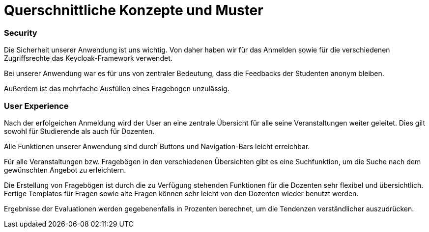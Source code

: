 = Querschnittliche Konzepte und Muster

=== Security

Die Sicherheit unserer Anwendung ist uns wichtig.
Von daher haben wir für das Anmelden sowie für die verschiedenen Zugriffsrechte das Keycloak-Framework verwendet.

Bei unserer Anwendung war es für uns von zentraler Bedeutung, dass die Feedbacks der Studenten anonym bleiben.

Außerdem ist das mehrfache Ausfüllen eines Fragebogen unzulässig.

=== User Experience

Nach der erfolgeichen Anmeldung wird der User an eine zentrale Übersicht für alle seine Veranstaltungen weiter geleitet.
Dies gilt sowohl für Studierende als auch für Dozenten.

Alle Funktionen unserer Anwendung sind durch Buttons und Navigation-Bars leicht erreichbar.

Für alle Veranstaltungen bzw. Fragebögen in den verschiedenen Übersichten gibt es eine Suchfunktion,
um die Suche nach dem gewünschten Angebot zu erleichtern.

Die Erstellung von Fragebögen ist durch die zu Verfügung stehenden Funktionen für die Dozenten sehr flexibel und übersichtlich.
Fertige Templates für Fragen sowie alte Fragen können sehr leicht von den Dozenten wieder benutzt werden.

Ergebnisse der Evaluationen werden gegebenenfalls in Prozenten berechnet, um die Tendenzen verständlicher auszudrücken.